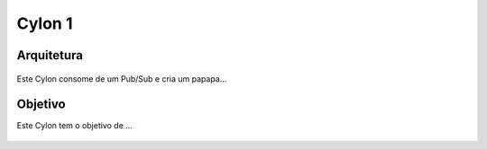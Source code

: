 Cylon 1
================

Arquitetura
-----------
.. figure:: ../_static/images/cylons/image_scan/cylon.png
    :target: ../_static/images/cylons/image_scan/cylon.png
    :scale: 70
    :align: center
    :alt: Cylon

Este Cylon consome de um Pub/Sub e cria um papapa...

Objetivo
--------
Este Cylon tem o objetivo de ...

.. figure:: ../_static/images/cylons/image_scan/nic.png
    :target: ../_static/images/cylons/image_scan/nic.png
    :scale: 30
    :align: center
    :alt: Nic